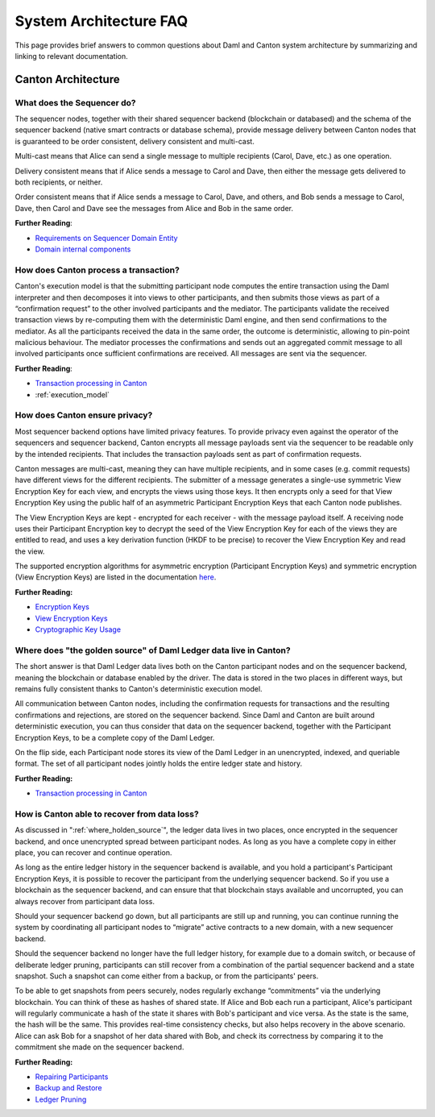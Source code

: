 .. Copyright (c) 2022 Digital Asset (Switzerland) GmbH and/or its affiliates. All rights reserved.
.. SPDX-License-Identifier: Apache-2.0

System Architecture FAQ
#######################

This page provides brief answers to common questions about Daml and Canton system architecture by summarizing and linking to relevant documentation.

Canton Architecture
-------------------

What does the Sequencer do?
///////////////////////////

The sequencer nodes, together with their shared sequencer backend (blockchain or databased) and the schema of the sequencer backend (native smart contracts or database schema), provide message delivery between Canton nodes that is guaranteed to be order consistent, delivery consistent and multi-cast.

Multi-cast means that Alice can send a single message to multiple recipients (Carol, Dave, etc.) as one operation.

Delivery consistent means that if Alice sends a message to Carol and Dave, then either the message gets delivered to both recipients, or neither.

Order consistent means that if Alice sends a message to Carol, Dave, and others, and Bob sends a message to Carol, Dave, then Carol and Dave see the messages from Alice and Bob in the same order.

**Further Reading**:

- `Requirements on Sequencer Domain Entity <../canton/architecture/overview.html#sequencer>`__
- `Domain internal components <../canton/architecture/domains/domains.html#domain-internal-components>`__

How does Canton process a transaction?
//////////////////////////////////////

Canton's execution model is that the submitting participant node computes the entire transaction using the Daml interpreter and then decomposes it into views to other participants, and then submits those views as part of a “confirmation request” to the other involved participants and the mediator.
The participants validate the received transaction views by re-computing them with the deterministic Daml engine, and then send confirmations to the mediator. As all the participants received the data in the same order, the outcome is deterministic, allowing to pin-point malicious behaviour. The mediator processes the confirmations and sends out an aggregated commit message to all involved participants once sufficient confirmations are received. All messages are sent via the sequencer.

**Further Reading**:

- `Transaction processing in Canton <../canton/architecture/overview.html#transaction-processing-in-canton>`__
- :ref:`execution_model`

How does Canton ensure privacy?
///////////////////////////////

Most sequencer backend options have limited privacy features. To provide privacy even against the operator of the sequencers and sequencer backend, Canton encrypts all message payloads sent via the sequencer to be readable only by the intended recipients. That includes the transaction payloads sent as part of confirmation requests.

Canton messages are multi-cast, meaning they can have multiple recipients, and in some cases (e.g. commit requests) have different views for the different recipients. The submitter of a message generates a single-use symmetric View Encryption Key for each view, and encrypts the views using those keys. It then encrypts only a seed for that View Encryption Key using the public half of an asymmetric Participant Encryption Keys that each Canton node publishes.

The View Encryption Keys are kept - encrypted for each receiver - with the message payload itself. A receiving node uses their Participant Encryption key to decrypt the seed of the View Encryption Key for each of the views they are entitled to read, and uses a key derivation function (HKDF to be precise) to recover the View Encryption Key and read the view. 

The supported encryption algorithms for asymmetric encryption (Participant Encryption Keys) and symmetric encryption (View Encryption Keys) are listed in the documentation `here <../canton/usermanual/security.html#cryptographic-key-usage>`__.

**Further Reading:**

- `Encryption Keys <../canton/usermanual/security.html#participant-encryption-key>`__
- `View Encryption Keys <../canton/usermanual/security.html#view-encryption-key>`__
- `Cryptographic Key Usage <../canton/usermanual/security.html#cryptographic-key-usage>`__

.. _where_holden_source:

Where does "the golden source" of Daml Ledger data live in Canton?
//////////////////////////////////////////////////////////////////

The short answer is that Daml Ledger data lives both on the Canton participant nodes and on the sequencer backend, meaning the blockchain or database enabled by the driver. The data is stored in the two places in different ways, but remains fully consistent thanks to Canton's deterministic execution model.

All communication between Canton nodes, including the confirmation requests for transactions and the resulting confirmations and rejections, are stored on the sequencer backend. Since Daml and Canton are built around deterministic execution, you can thus consider that data on the sequencer backend, together with the Participant Encryption Keys, to be a complete copy of the Daml Ledger. 

On the flip side, each Participant node stores its view of the Daml Ledger in an unencrypted, indexed, and queriable format. The set of all participant nodes jointly holds the entire ledger state and history.

**Further Reading:**

- `Transaction processing in Canton <../canton/architecture/overview.html#transaction-processing-in-canton>`__


How is Canton able to recover from data loss?
/////////////////////////////////////////////

As discussed in ":ref:`where_holden_source`", the ledger data lives in two places, once encrypted in the sequencer backend, and once unencrypted spread between participant nodes. As long as you have a complete copy in either place, you can recover and continue operation.

As long as the entire ledger history in the sequencer backend is available, and you hold a participant's Participant Encryption Keys, it is possible to recover the participant from the underlying sequencer backend. So if you use a blockchain as the sequencer backend, and can ensure that that blockchain stays available and uncorrupted, you can always recover from participant data loss.

Should your sequencer backend go down, but all participants are still up and running, you can continue running the system by coordinating all participant nodes to “migrate” active contracts to a new domain, with a new sequencer backend.

Should the sequencer backend no longer have the full ledger history, for example due to a domain switch, or because of deliberate ledger pruning, participants can still recover from a combination of the partial sequencer backend and a state snapshot. Such a snapshot can come either from a backup, or from the participants' peers.

To be able to get snapshots from peers securely, nodes  regularly exchange “commitments” via the underlying blockchain. You can think of these as hashes of shared state. If Alice and Bob each run a participant, Alice's participant will regularly communicate a hash of the state it shares with Bob's participant and vice versa. As the state is the same, the hash will be the same. This provides real-time consistency checks, but also helps recovery in the above scenario. Alice can ask Bob for a snapshot of her data shared with Bob, and check its correctness by comparing it to the commitment she made on the sequencer backend.

**Further Reading:**

- `Repairing Participants <../canton/usermanual/operational_processes.html#repairing-participants>`__
- `Backup and Restore <../canton/usermanual/operational_processes.html#backup-and-restore>`__
- `Ledger Pruning <../canton/usermanual/operational_processes.html#ledger-pruning>`__
